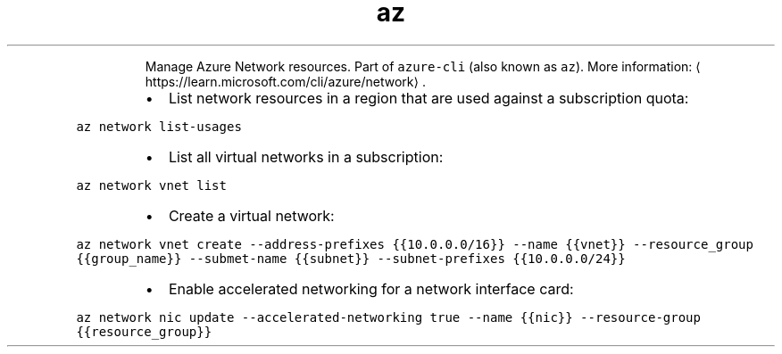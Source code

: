 .TH az network
.PP
.RS
Manage Azure Network resources.
Part of \fB\fCazure\-cli\fR (also known as \fB\fCaz\fR).
More information: \[la]https://learn.microsoft.com/cli/azure/network\[ra]\&.
.RE
.RS
.IP \(bu 2
List network resources in a region that are used against a subscription quota:
.RE
.PP
\fB\fCaz network list\-usages\fR
.RS
.IP \(bu 2
List all virtual networks in a subscription:
.RE
.PP
\fB\fCaz network vnet list\fR
.RS
.IP \(bu 2
Create a virtual network:
.RE
.PP
\fB\fCaz network vnet create \-\-address\-prefixes {{10.0.0.0/16}} \-\-name {{vnet}} \-\-resource_group {{group_name}} \-\-submet\-name {{subnet}} \-\-subnet\-prefixes {{10.0.0.0/24}}\fR
.RS
.IP \(bu 2
Enable accelerated networking for a network interface card:
.RE
.PP
\fB\fCaz network nic update \-\-accelerated\-networking true \-\-name {{nic}} \-\-resource\-group {{resource_group}}\fR
